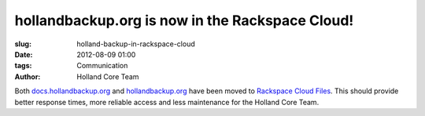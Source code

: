 hollandbackup.org is now in the Rackspace Cloud!
################################################

:slug: holland-backup-in-rackspace-cloud
:date: 2012-08-09 01:00
:tags: Communication
:author: Holland Core Team

Both `docs.hollandbackup.org`_ and `hollandbackup.org`_ have been moved to
`Rackspace Cloud Files`_.  This should provide better response times, more
reliable access and less maintenance for the Holland Core Team.

.. _docs.hollandbackup.org: http://docs.hollandbackup.org
.. _hollandbackup.org: http://hollandbackup.org
.. _Rackspace Cloud Files: http://www.rackspace.com/cloud/cloud_hosting_products/files/
